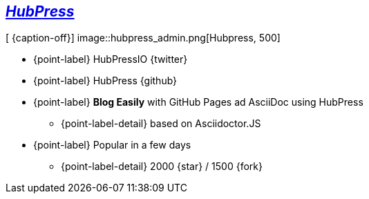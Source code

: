 [.topic.bannerleft]
== _http://hubpress.io[HubPress]_

[ {caption-off}]
image::hubpress_admin.png[Hubpress, 500]

* {point-label} HubPressIO {twitter}
* {point-label} HubPress {github}
* {point-label} *Blog Easily* with GitHub Pages ad AsciiDoc using HubPress
** {point-label-detail} [detail]#based on Asciidoctor.JS#
* {point-label} Popular in a few days
** {point-label-detail} [detail]#2000 {star} / 1500 {fork}#
